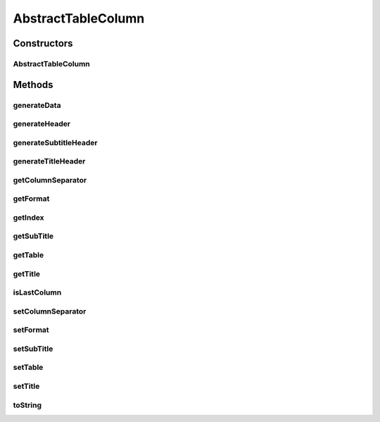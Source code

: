 AbstractTableColumn
===================

.. java:package:: org.cloudsimplus.builders.tables
   :noindex:

.. java:type:: public abstract class AbstractTableColumn implements TableColumn

   A column of a table to be generated using a \ :java:ref:`TableBuilder`\  class.

   :author: Manoel Campos da Silva Filho

Constructors
------------
AbstractTableColumn
^^^^^^^^^^^^^^^^^^^

.. java:constructor:: public AbstractTableColumn(TableBuilder table, String title)
   :outertype: AbstractTableColumn

   Creates a column with a specific title.

   :param table: The table that the column belongs to.
   :param title: The column title.

Methods
-------
generateData
^^^^^^^^^^^^

.. java:method:: @Override public String generateData(Object data)
   :outertype: AbstractTableColumn

   Generates the string that represents the data of the column, formatted according to the \ :java:ref:`format <getFormat()>`\ .

   :param data: The data of the column to be formatted
   :return: a string containing the formatted column data

generateHeader
^^^^^^^^^^^^^^

.. java:method:: protected abstract String generateHeader(String title)
   :outertype: AbstractTableColumn

   Generates a header for the column, either for the title or subtitle header.

   :param title: header title or subtitle
   :return: the generated header string

generateSubtitleHeader
^^^^^^^^^^^^^^^^^^^^^^

.. java:method:: @Override public String generateSubtitleHeader()
   :outertype: AbstractTableColumn

generateTitleHeader
^^^^^^^^^^^^^^^^^^^

.. java:method:: @Override public String generateTitleHeader()
   :outertype: AbstractTableColumn

getColumnSeparator
^^^^^^^^^^^^^^^^^^

.. java:method:: @Override public String getColumnSeparator()
   :outertype: AbstractTableColumn

getFormat
^^^^^^^^^

.. java:method:: @Override public String getFormat()
   :outertype: AbstractTableColumn

   :return: The format to be used to display the content of the column, according to the \ :java:ref:`String.format(java.lang.String,java.lang.Object...)`\  (optional).

getIndex
^^^^^^^^

.. java:method:: protected int getIndex()
   :outertype: AbstractTableColumn

   :return: The index of the current column into the column list of the \ :java:ref:`TableBuilder <getTable()>`\ .

getSubTitle
^^^^^^^^^^^

.. java:method:: @Override public String getSubTitle()
   :outertype: AbstractTableColumn

   :return: The subtitle to be displayed below the title of the column (optional).

getTable
^^^^^^^^

.. java:method:: @Override public TableBuilder getTable()
   :outertype: AbstractTableColumn

   :return: The table that the column belongs to.

getTitle
^^^^^^^^

.. java:method:: @Override public String getTitle()
   :outertype: AbstractTableColumn

   :return: The title to be displayed at the top of the column.

isLastColumn
^^^^^^^^^^^^

.. java:method:: protected boolean isLastColumn()
   :outertype: AbstractTableColumn

   Indicates if the current column is the last one in the column list of the \ :java:ref:`TableBuilder <getTable()>`\ .

   :return: true if it is the last column, false otherwise.

setColumnSeparator
^^^^^^^^^^^^^^^^^^

.. java:method:: @Override public final TableColumn setColumnSeparator(String columnSeparator)
   :outertype: AbstractTableColumn

setFormat
^^^^^^^^^

.. java:method:: @Override public final AbstractTableColumn setFormat(String format)
   :outertype: AbstractTableColumn

setSubTitle
^^^^^^^^^^^

.. java:method:: @Override public AbstractTableColumn setSubTitle(String subTitle)
   :outertype: AbstractTableColumn

setTable
^^^^^^^^

.. java:method:: @Override public AbstractTableColumn setTable(TableBuilder table)
   :outertype: AbstractTableColumn

setTitle
^^^^^^^^

.. java:method:: @Override public AbstractTableColumn setTitle(String title)
   :outertype: AbstractTableColumn

toString
^^^^^^^^

.. java:method:: @Override public String toString()
   :outertype: AbstractTableColumn

